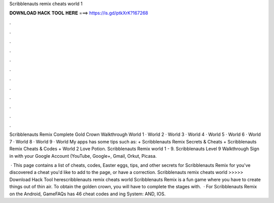 Scribblenauts remix cheats world 1



𝐃𝐎𝐖𝐍𝐋𝐎𝐀𝐃 𝐇𝐀𝐂𝐊 𝐓𝐎𝐎𝐋 𝐇𝐄𝐑𝐄 ===> https://is.gd/ptkXrK?167268



.



.



.



.



.



.



.



.



.



.



.



.

Scribblenauts Remix Complete Gold Crown Walkthrough World 1 · World 2 · World 3 · World 4 · World 5 · World 6 · World 7 · World 8 · World 9 · World  My apps has some tips such as: + Scribblenauts Remix Secrets & Cheats + Scribblenauts Remix Cheats & Codes + World 2 Love Potion. Scribblenauts Remix world 1 - 9. Scribblenauts Level 9 Walkthrough Sign in with your Google Account (YouTube, Google+, Gmail, Orkut, Picasa.

 · This page contains a list of cheats, codes, Easter eggs, tips, and other secrets for Scribblenauts Remix for  you've discovered a cheat you'd like to add to the page, or have a correction. Scribblenauts remix cheats world >>>>> Download Hack Tool herescribblenauts remix cheats world Scribblenauts Remix is a fun game where you have to create things out of thin air. To obtain the golden crown, you will have to complete the stages with.  · For Scribblenauts Remix on the Android, GameFAQs has 46 cheat codes and ing System: AND, IOS.
